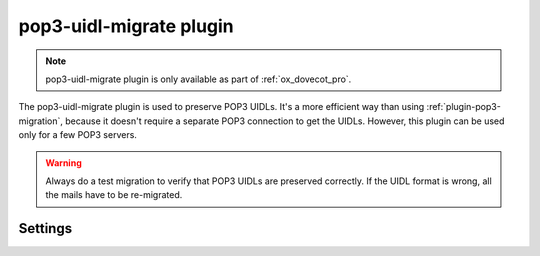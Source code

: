 .. _plugin-pop3-uidl-migrate:

========================
pop3-uidl-migrate plugin
========================

.. note:: pop3-uidl-migrate plugin is only available as part of
  :ref:`ox_dovecot_pro`.

The pop3-uidl-migrate plugin is used to preserve POP3 UIDLs. It's a more
efficient way than using :ref:`plugin-pop3-migration`, because it doesn't
require a separate POP3 connection to get the UIDLs. However, this plugin can
be used only for a few POP3 servers.

.. warning:: Always do a test migration to verify that POP3 UIDLs are preserved
             correctly. If the UIDL format is wrong, all the mails have to be
	     re-migrated.

Settings
========

.. dovecot_plugin:setting:: pop3_uidl_migrate_format
   :plugin: pop3-uidl-migrate
   :values: @string

   A template of the UIDL format to use when migrating messages.

   The template supports variable substitution of the form
   ``%%{variable_name}``.

   Variable substitutions available:

   ======================= ==================================================
   Field                   Value
   ======================= ==================================================
   ``owm``                 OpenWave: If Message-ID header is valid POP3 UIDL,
                           use it. Otherwise, use MD5 of the Message-ID
                           header.
   ``uid``                 IMAP message UID
   ``uidvalidity``         Current UID validity
   ======================= ==================================================

   Example:

   .. code-block:: none

     plugin {
       # Critical Path: IMAP UIDVALIDITY-IMAP UID
       pop3_uidl_migrate_format = %%{uidvalidity}-%%{uid}
       # OpenWave:
       pop3_uidl_migrate_format = %%{owm}
     }
